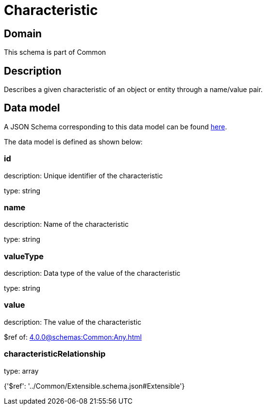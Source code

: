 = Characteristic

[#domain]
== Domain

This schema is part of Common

[#description]
== Description

Describes a given characteristic of an object or entity through a name/value pair.


[#data_model]
== Data model

A JSON Schema corresponding to this data model can be found https://tmforum.org[here].

The data model is defined as shown below:


=== id
description: Unique identifier of the characteristic

type: string


=== name
description: Name of the characteristic

type: string


=== valueType
description: Data type of the value of the characteristic

type: string


=== value
description: The value of the characteristic

$ref of: xref:4.0.0@schemas:Common:Any.adoc[]


=== characteristicRelationship
type: array


{&#x27;$ref&#x27;: &#x27;../Common/Extensible.schema.json#Extensible&#x27;}